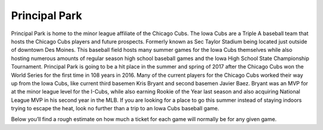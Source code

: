 Principal Park
====================

Principal Park is home to the minor league affiliate of the Chicago Cubs.
The Iowa Cubs are a Triple A baseball team that hosts the Chicago Cubs players
and future prospects. Formerly known as Sec Taylor Stadium being located just
outside of downtown Des Moines. This baseball field hosts many summer games for
the Iowa Cubs themselves while also hosting numerous amounts of regular season
high school baseball games and the Iowa High School State Championship Tournament.
Principal Park is going to be a hit place in the summer and spring of 2017 after
the Chicago Cubs won the World Series for the first time in 108 years in 2016.
Many of the current players for the Chicago Cubs worked their way up from the
Iowa Cubs, like current third basemen Kris Bryant and second basemen Javier Baez.
Bryant was an MVP for at the minor league level for the I-Cubs, while also earning
Rookie of the Year last season and also acquiring National League MVP in his
second year in the MLB. If you are looking for a place to go this summer instead
of staying indoors trying to escape the heat, look no further than a trip to an
Iowa Cubs baseball game.

Below you’ll find a rough estimate on how much a ticket for each game will
normally be for any given game.